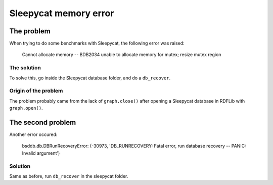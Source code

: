 .. Created: 2014-03-04

Sleepycat memory error
======================

The problem
-----------

When trying to do some benchmarks with Sleepycat, the following error
was raised:

    Cannot allocate memory -- BDB2034 unable to allocate memory for
    mutex; resize mutex region

The solution
~~~~~~~~~~~~

To solve this, go inside the Sleepycat database folder, and do a
``db_recover``.

Origin of the problem
~~~~~~~~~~~~~~~~~~~~~

The problem probably came from the lack of ``graph.close()`` after
opening a Sleepycat database in RDFLib with ``graph.open()``.

The second problem
------------------

Another error occured:

    bsddb.db.DBRunRecoveryError: (-30973, 'DB\_RUNRECOVERY: Fatal error,
    run database recovery -- PANIC: Invalid argument')

Solution
~~~~~~~~

Same as before, run ``db_recover`` in the sleepycat folder.
